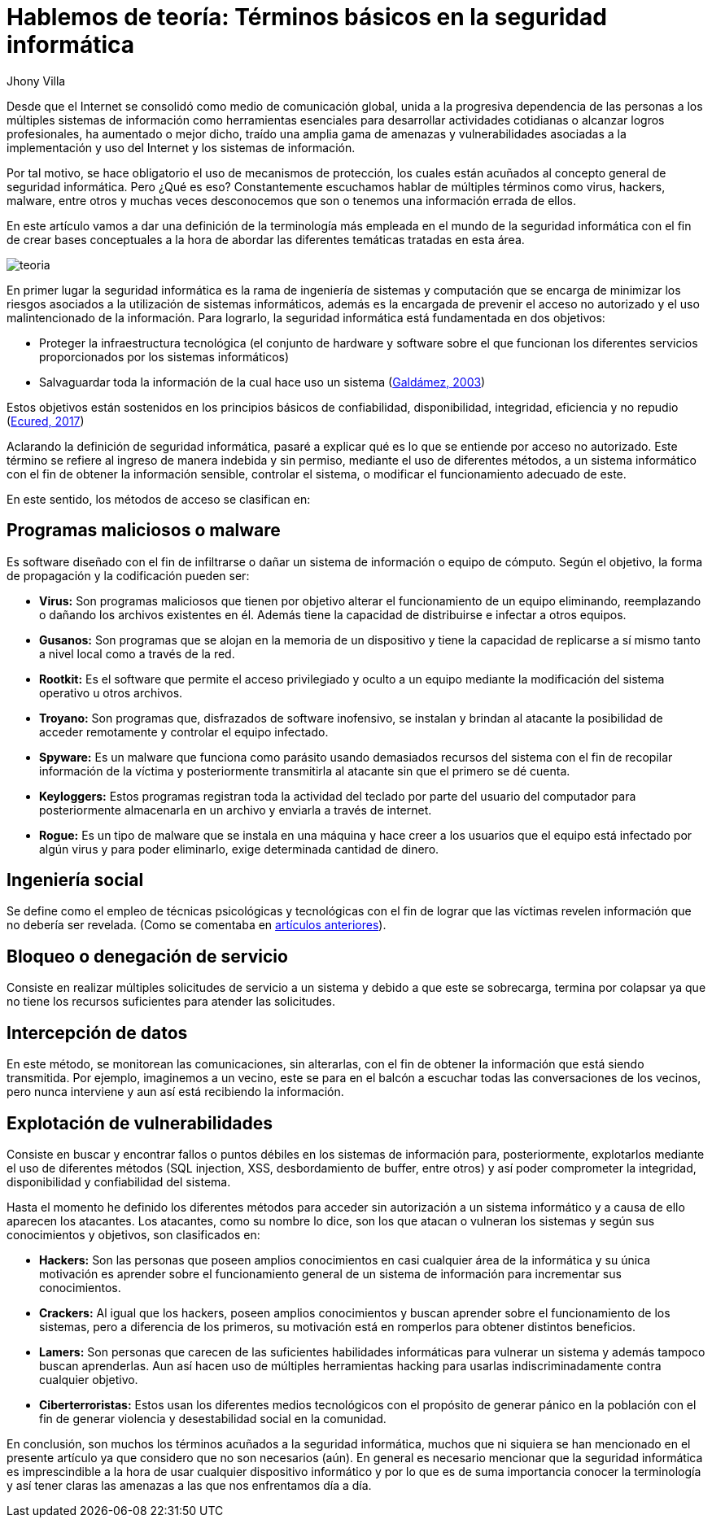 :slug: hablemos-teoria-seguridad-informatica
:date: 2017-05-30
:category: opiniones-de-seguridad
:tags: seguridad, teoria, definir
:Image: theory-preview.png
:author: Jhony Villa
:writer: jhony
:name: Jhony Arbey Villa Peña
:about1: Ingeniero en Sistemas.
:about2: Apasionado por las redes la música y la seguridad.

= Hablemos de teoría: Términos básicos en la seguridad informática

Desde que el Internet se consolidó como medio de comunicación global, unida a la progresiva 
dependencia de las personas a los múltiples sistemas de información como herramientas 
esenciales para desarrollar actividades cotidianas o alcanzar logros profesionales, ha 
aumentado o mejor dicho, traído una amplia gama de amenazas y vulnerabilidades asociadas a 
la implementación y uso del Internet y los sistemas de información.

Por tal motivo, se hace obligatorio el uso de mecanismos de protección, los cuales están acuñados 
al concepto general de seguridad informática. Pero ¿Qué es eso? Constantemente escuchamos hablar 
de múltiples términos como virus, hackers, malware, entre otros y muchas veces desconocemos que 
son o tenemos una información errada de ellos.

En este artículo vamos a dar una definición de la terminología más empleada en el mundo de la 
seguridad informática con el fin de crear bases conceptuales a la hora de abordar las diferentes 
temáticas tratadas en esta área.

image::teoria.png[]

En primer lugar la seguridad informática es la rama de ingeniería de sistemas y computación que se 
encarga de minimizar los riesgos asociados a la utilización de sistemas informáticos, además es la 
encargada de prevenir el acceso no autorizado y el uso malintencionado de la información. Para 
lograrlo, la seguridad informática está fundamentada en dos objetivos:

* Proteger la infraestructura tecnológica (el conjunto de hardware y software sobre el que funcionan 
los diferentes servicios proporcionados por los sistemas informáticos)
* Salvaguardar toda la información de la cual hace uso un sistema (http://web.iti.upv.es/actualidadtic/2003/07/2003-07-seguridad.pdf[Galdámez, 2003])

Estos objetivos están sostenidos en los principios básicos de confiabilidad, disponibilidad, integridad, eficiencia y no repudio (https://www.ecured.cu/Seguridad_Inform%C3%A1tica[Ecured, 2017])

Aclarando la definición de seguridad informática, pasaré a explicar qué es lo que se entiende por 
acceso no autorizado. Este término se refiere al ingreso de manera indebida y sin permiso, mediante 
el uso de diferentes métodos, a un sistema informático con el fin de obtener la información sensible, 
controlar el sistema, o modificar el funcionamiento adecuado de este.

En este sentido, los métodos de acceso se clasifican en:

== Programas maliciosos o malware

Es software diseñado con el fin de infiltrarse o dañar un sistema de información o equipo de cómputo. 
Según el objetivo, la forma de propagación y la codificación pueden ser:

* *Virus:* Son programas maliciosos que tienen por objetivo alterar el funcionamiento de un equipo 
eliminando, reemplazando o dañando los archivos existentes en él. Además tiene la capacidad de 
distribuirse e infectar a otros equipos.
* *Gusanos:* Son programas que se alojan en la memoria de un dispositivo y tiene la capacidad de 
replicarse a sí mismo tanto a nivel local como a través de la red.
* *Rootkit:* Es el software que permite el acceso privilegiado y oculto a un equipo mediante la 
modificación del sistema operativo u otros archivos.
* *Troyano:* Son programas que, disfrazados de software inofensivo, se instalan y brindan al 
atacante la posibilidad de acceder remotamente y controlar el equipo infectado.
* *Spyware:* Es un malware que funciona como parásito usando demasiados recursos del sistema con el 
fin de recopilar información de la víctima y posteriormente transmitirla al atacante sin que el 
primero se dé cuenta.
* *Keyloggers:* Estos programas registran toda la actividad del teclado por parte del usuario del 
computador para posteriormente almacenarla en un archivo y enviarla a través de internet.
* *Rogue:* Es un tipo de malware que se instala en una máquina y hace creer a los usuarios que el 
equipo está infectado por algún virus y para poder eliminarlo, exige determinada cantidad de dinero.

== Ingeniería social

Se define como el empleo de técnicas psicológicas y tecnológicas con el fin de lograr que las 
víctimas revelen información que no debería ser revelada. (Como se comentaba en https://lordjhony.github.io/2017/05/16/las-cadenas-y-sus-eslabones-introduccion-a-la-ingenieria-social.html[artículos anteriores]).

== Bloqueo o denegación de servicio

Consiste en realizar múltiples solicitudes de servicio a un sistema y debido a que este se sobrecarga, 
termina por colapsar ya que no tiene los recursos suficientes para atender las solicitudes.

== Intercepción de datos

En este método, se monitorean las comunicaciones, sin alterarlas, con el fin de obtener la información 
que está siendo transmitida. Por ejemplo, imaginemos a un vecino, este se para en el balcón a escuchar 
todas las conversaciones de los vecinos, pero nunca interviene y aun así está recibiendo la 
información.

== Explotación de vulnerabilidades

Consiste en buscar y encontrar fallos o puntos débiles en los sistemas de información para, 
posteriormente, explotarlos mediante el uso de diferentes métodos (SQL injection, XSS, desbordamiento 
de buffer, entre otros) y así poder comprometer la integridad, disponibilidad y confiabilidad del 
sistema.

Hasta el momento he definido los diferentes métodos para acceder sin autorización a un sistema informático 
y a causa de ello aparecen los atacantes. Los atacantes, como su nombre lo dice, son los que atacan o 
vulneran los sistemas y según sus conocimientos y objetivos, son clasificados en:

* *Hackers:* Son las personas que poseen amplios conocimientos en casi cualquier área de la 
informática y su única motivación es aprender sobre el funcionamiento general de un sistema de 
información para incrementar sus conocimientos.
* *Crackers:* Al igual que los hackers, poseen amplios conocimientos y buscan aprender sobre el 
funcionamiento de los sistemas, pero a diferencia de los primeros, su motivación está en romperlos 
para obtener distintos beneficios.
* *Lamers:* Son personas que carecen de las suficientes habilidades informáticas para vulnerar un 
sistema y además tampoco buscan aprenderlas. Aun así hacen uso de múltiples herramientas hacking 
para usarlas indiscriminadamente contra cualquier objetivo.
* *Ciberterroristas:* Estos usan los diferentes medios tecnológicos con el propósito de generar 
pánico en la población con el fin de generar violencia y desestabilidad social en la comunidad.

En conclusión, son muchos los términos acuñados a la seguridad informática, muchos que ni siquiera 
se han mencionado en el presente artículo ya que considero que no son necesarios (aún). En general 
es necesario mencionar que la seguridad informática es imprescindible a la hora de usar cualquier 
dispositivo informático y por lo que es de suma importancia conocer la terminología y así tener 
claras las amenazas a las que nos enfrentamos día a día.
